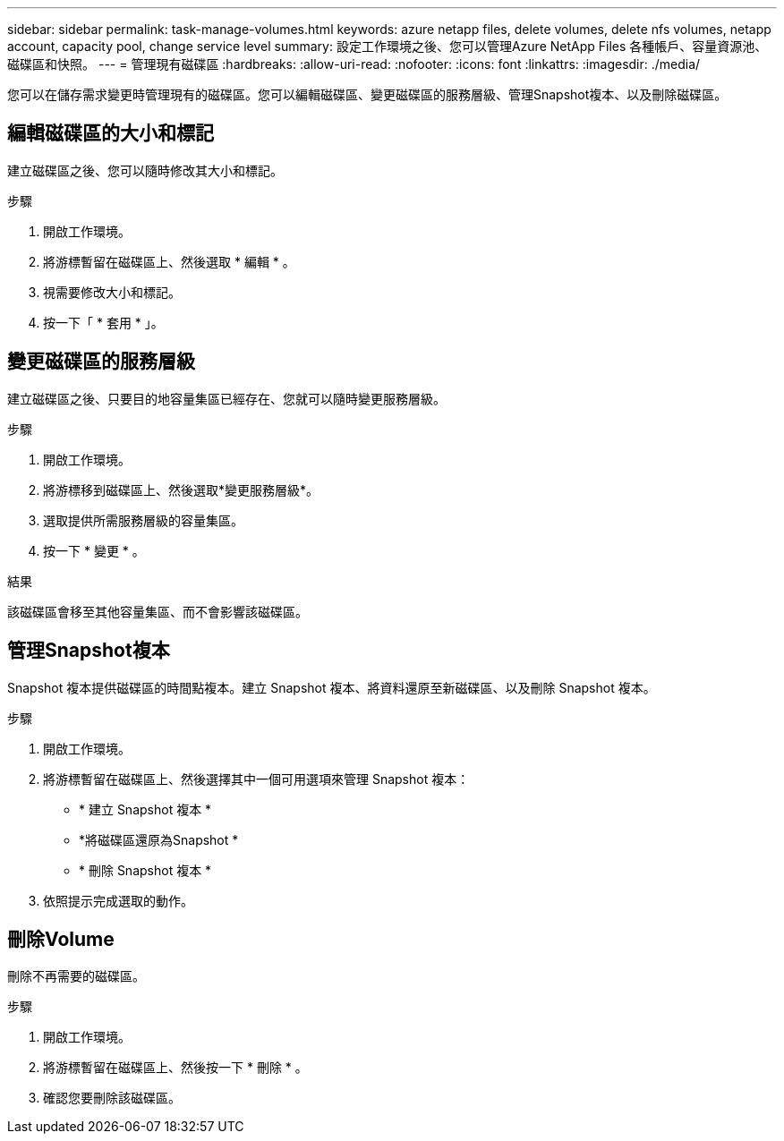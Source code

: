 ---
sidebar: sidebar 
permalink: task-manage-volumes.html 
keywords: azure netapp files, delete volumes, delete nfs volumes, netapp account, capacity pool, change service level 
summary: 設定工作環境之後、您可以管理Azure NetApp Files 各種帳戶、容量資源池、磁碟區和快照。 
---
= 管理現有磁碟區
:hardbreaks:
:allow-uri-read: 
:nofooter: 
:icons: font
:linkattrs: 
:imagesdir: ./media/


[role="lead"]
您可以在儲存需求變更時管理現有的磁碟區。您可以編輯磁碟區、變更磁碟區的服務層級、管理Snapshot複本、以及刪除磁碟區。



== 編輯磁碟區的大小和標記

建立磁碟區之後、您可以隨時修改其大小和標記。

.步驟
. 開啟工作環境。
. 將游標暫留在磁碟區上、然後選取 * 編輯 * 。
. 視需要修改大小和標記。
. 按一下「 * 套用 * 」。




== 變更磁碟區的服務層級

建立磁碟區之後、只要目的地容量集區已經存在、您就可以隨時變更服務層級。

.步驟
. 開啟工作環境。
. 將游標移到磁碟區上、然後選取*變更服務層級*。
. 選取提供所需服務層級的容量集區。
. 按一下 * 變更 * 。


.結果
該磁碟區會移至其他容量集區、而不會影響該磁碟區。



== 管理Snapshot複本

Snapshot 複本提供磁碟區的時間點複本。建立 Snapshot 複本、將資料還原至新磁碟區、以及刪除 Snapshot 複本。

.步驟
. 開啟工作環境。
. 將游標暫留在磁碟區上、然後選擇其中一個可用選項來管理 Snapshot 複本：
+
** * 建立 Snapshot 複本 *
** *將磁碟區還原為Snapshot *
** * 刪除 Snapshot 複本 *


. 依照提示完成選取的動作。




== 刪除Volume

刪除不再需要的磁碟區。

.步驟
. 開啟工作環境。
. 將游標暫留在磁碟區上、然後按一下 * 刪除 * 。
. 確認您要刪除該磁碟區。

